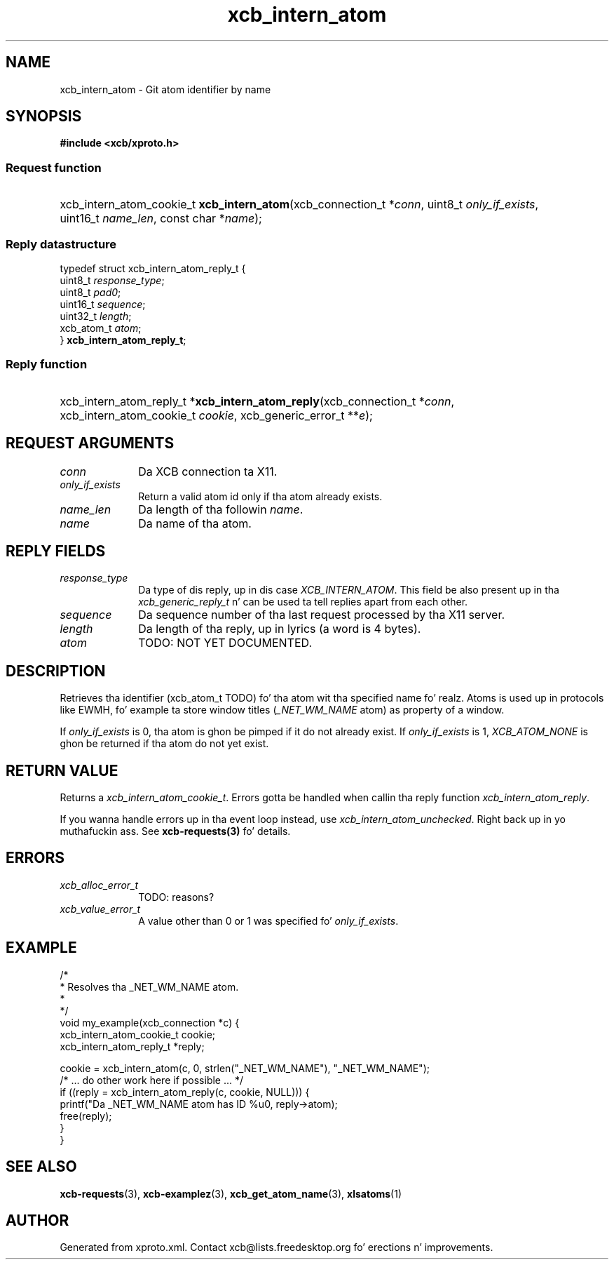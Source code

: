 .TH xcb_intern_atom 3  2013-08-04 "XCB" "XCB Requests"
.ad l
.SH NAME
xcb_intern_atom \- Git atom identifier by name
.SH SYNOPSIS
.hy 0
.B #include <xcb/xproto.h>
.SS Request function
.HP
xcb_intern_atom_cookie_t \fBxcb_intern_atom\fP(xcb_connection_t\ *\fIconn\fP, uint8_t\ \fIonly_if_exists\fP, uint16_t\ \fIname_len\fP, const char\ *\fIname\fP);
.PP
.SS Reply datastructure
.nf
.sp
typedef struct xcb_intern_atom_reply_t {
    uint8_t    \fIresponse_type\fP;
    uint8_t    \fIpad0\fP;
    uint16_t   \fIsequence\fP;
    uint32_t   \fIlength\fP;
    xcb_atom_t \fIatom\fP;
} \fBxcb_intern_atom_reply_t\fP;
.fi
.SS Reply function
.HP
xcb_intern_atom_reply_t *\fBxcb_intern_atom_reply\fP(xcb_connection_t\ *\fIconn\fP, xcb_intern_atom_cookie_t\ \fIcookie\fP, xcb_generic_error_t\ **\fIe\fP);
.br
.hy 1
.SH REQUEST ARGUMENTS
.IP \fIconn\fP 1i
Da XCB connection ta X11.
.IP \fIonly_if_exists\fP 1i
Return a valid atom id only if tha atom already exists.
.IP \fIname_len\fP 1i
Da length of tha followin \fIname\fP.
.IP \fIname\fP 1i
Da name of tha atom.
.SH REPLY FIELDS
.IP \fIresponse_type\fP 1i
Da type of dis reply, up in dis case \fIXCB_INTERN_ATOM\fP. This field be also present up in tha \fIxcb_generic_reply_t\fP n' can be used ta tell replies apart from each other.
.IP \fIsequence\fP 1i
Da sequence number of tha last request processed by tha X11 server.
.IP \fIlength\fP 1i
Da length of tha reply, up in lyrics (a word is 4 bytes).
.IP \fIatom\fP 1i
TODO: NOT YET DOCUMENTED.
.SH DESCRIPTION
Retrieves tha identifier (xcb_atom_t TODO) fo' tha atom wit tha specified
name fo' realz. Atoms is used up in protocols like EWMH, fo' example ta store window titles
(\fI_NET_WM_NAME\fP atom) as property of a window.

If \fIonly_if_exists\fP is 0, tha atom is ghon be pimped if it do not already exist.
If \fIonly_if_exists\fP is 1, \fIXCB_ATOM_NONE\fP is ghon be returned if tha atom do
not yet exist.
.SH RETURN VALUE
Returns a \fIxcb_intern_atom_cookie_t\fP. Errors gotta be handled when callin tha reply function \fIxcb_intern_atom_reply\fP.

If you wanna handle errors up in tha event loop instead, use \fIxcb_intern_atom_unchecked\fP. Right back up in yo muthafuckin ass. See \fBxcb-requests(3)\fP fo' details.
.SH ERRORS
.IP \fIxcb_alloc_error_t\fP 1i
TODO: reasons?
.IP \fIxcb_value_error_t\fP 1i
A value other than 0 or 1 was specified fo' \fIonly_if_exists\fP.
.SH EXAMPLE
.nf
.sp
/*
 * Resolves tha _NET_WM_NAME atom.
 *
 */
void my_example(xcb_connection *c) {
    xcb_intern_atom_cookie_t cookie;
    xcb_intern_atom_reply_t *reply;

    cookie = xcb_intern_atom(c, 0, strlen("_NET_WM_NAME"), "_NET_WM_NAME");
    /* ... do other work here if possible ... */
    if ((reply = xcb_intern_atom_reply(c, cookie, NULL))) {
        printf("Da _NET_WM_NAME atom has ID %u\n", reply->atom);
        free(reply);
    }
}
.fi
.SH SEE ALSO
.BR xcb-requests (3),
.BR xcb-examplez (3),
.BR xcb_get_atom_name (3),
.BR xlsatoms (1)
.SH AUTHOR
Generated from xproto.xml. Contact xcb@lists.freedesktop.org fo' erections n' improvements.
